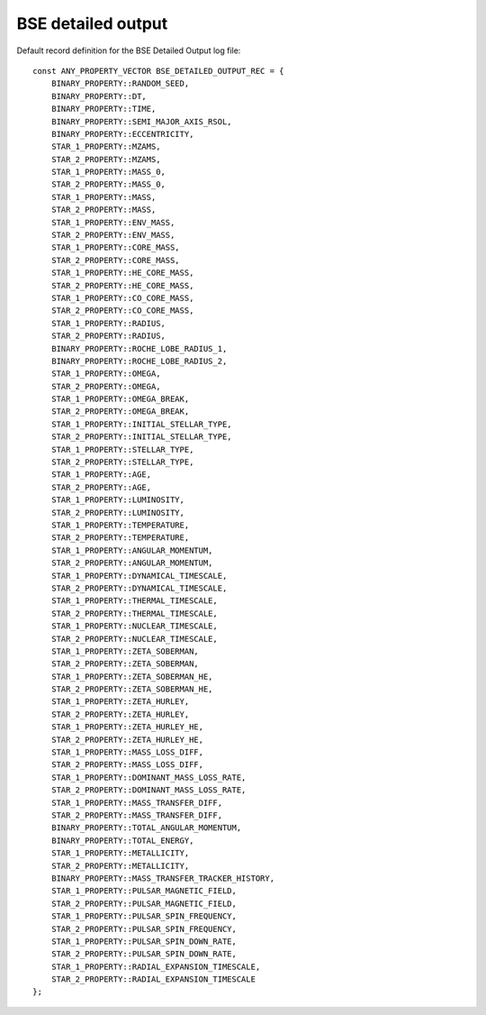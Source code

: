 BSE detailed output
===================

Default record definition for the BSE Detailed Output log file::

    const ANY_PROPERTY_VECTOR BSE_DETAILED_OUTPUT_REC = {
        BINARY_PROPERTY::RANDOM_SEED,
        BINARY_PROPERTY::DT,
        BINARY_PROPERTY::TIME,
        BINARY_PROPERTY::SEMI_MAJOR_AXIS_RSOL,
        BINARY_PROPERTY::ECCENTRICITY,
        STAR_1_PROPERTY::MZAMS,
        STAR_2_PROPERTY::MZAMS,
        STAR_1_PROPERTY::MASS_0,
        STAR_2_PROPERTY::MASS_0,
        STAR_1_PROPERTY::MASS,
        STAR_2_PROPERTY::MASS,
        STAR_1_PROPERTY::ENV_MASS,
        STAR_2_PROPERTY::ENV_MASS,
        STAR_1_PROPERTY::CORE_MASS,
        STAR_2_PROPERTY::CORE_MASS,
        STAR_1_PROPERTY::HE_CORE_MASS,
        STAR_2_PROPERTY::HE_CORE_MASS,
        STAR_1_PROPERTY::CO_CORE_MASS,
        STAR_2_PROPERTY::CO_CORE_MASS,
        STAR_1_PROPERTY::RADIUS,
        STAR_2_PROPERTY::RADIUS,
        BINARY_PROPERTY::ROCHE_LOBE_RADIUS_1,
        BINARY_PROPERTY::ROCHE_LOBE_RADIUS_2,
        STAR_1_PROPERTY::OMEGA,
        STAR_2_PROPERTY::OMEGA,
        STAR_1_PROPERTY::OMEGA_BREAK,
        STAR_2_PROPERTY::OMEGA_BREAK,
        STAR_1_PROPERTY::INITIAL_STELLAR_TYPE,
        STAR_2_PROPERTY::INITIAL_STELLAR_TYPE,
        STAR_1_PROPERTY::STELLAR_TYPE,
        STAR_2_PROPERTY::STELLAR_TYPE,
        STAR_1_PROPERTY::AGE,
        STAR_2_PROPERTY::AGE,
        STAR_1_PROPERTY::LUMINOSITY,
        STAR_2_PROPERTY::LUMINOSITY,
        STAR_1_PROPERTY::TEMPERATURE,
        STAR_2_PROPERTY::TEMPERATURE,
        STAR_1_PROPERTY::ANGULAR_MOMENTUM,
        STAR_2_PROPERTY::ANGULAR_MOMENTUM,
        STAR_1_PROPERTY::DYNAMICAL_TIMESCALE,
        STAR_2_PROPERTY::DYNAMICAL_TIMESCALE,
        STAR_1_PROPERTY::THERMAL_TIMESCALE,
        STAR_2_PROPERTY::THERMAL_TIMESCALE,
        STAR_1_PROPERTY::NUCLEAR_TIMESCALE,
        STAR_2_PROPERTY::NUCLEAR_TIMESCALE,
        STAR_1_PROPERTY::ZETA_SOBERMAN,
        STAR_2_PROPERTY::ZETA_SOBERMAN,
        STAR_1_PROPERTY::ZETA_SOBERMAN_HE,
        STAR_2_PROPERTY::ZETA_SOBERMAN_HE,
        STAR_1_PROPERTY::ZETA_HURLEY,
        STAR_2_PROPERTY::ZETA_HURLEY,
        STAR_1_PROPERTY::ZETA_HURLEY_HE,
        STAR_2_PROPERTY::ZETA_HURLEY_HE,
        STAR_1_PROPERTY::MASS_LOSS_DIFF,
        STAR_2_PROPERTY::MASS_LOSS_DIFF,
        STAR_1_PROPERTY::DOMINANT_MASS_LOSS_RATE,
        STAR_2_PROPERTY::DOMINANT_MASS_LOSS_RATE,
        STAR_1_PROPERTY::MASS_TRANSFER_DIFF,
        STAR_2_PROPERTY::MASS_TRANSFER_DIFF,
        BINARY_PROPERTY::TOTAL_ANGULAR_MOMENTUM,
        BINARY_PROPERTY::TOTAL_ENERGY,
        STAR_1_PROPERTY::METALLICITY,
        STAR_2_PROPERTY::METALLICITY,
        BINARY_PROPERTY::MASS_TRANSFER_TRACKER_HISTORY,
        STAR_1_PROPERTY::PULSAR_MAGNETIC_FIELD,
        STAR_2_PROPERTY::PULSAR_MAGNETIC_FIELD,
        STAR_1_PROPERTY::PULSAR_SPIN_FREQUENCY,
        STAR_2_PROPERTY::PULSAR_SPIN_FREQUENCY,
        STAR_1_PROPERTY::PULSAR_SPIN_DOWN_RATE,
        STAR_2_PROPERTY::PULSAR_SPIN_DOWN_RATE,
        STAR_1_PROPERTY::RADIAL_EXPANSION_TIMESCALE,
        STAR_2_PROPERTY::RADIAL_EXPANSION_TIMESCALE
    };

